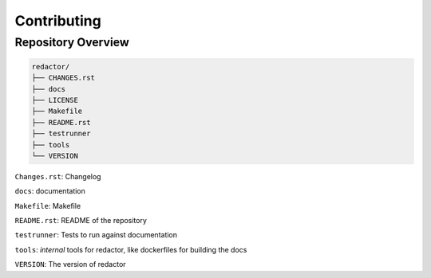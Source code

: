 ============
Contributing
============

Repository Overview
===================

.. code-block:: shell

   redactor/
   ├── CHANGES.rst
   ├── docs
   ├── LICENSE
   ├── Makefile
   ├── README.rst
   ├── testrunner
   ├── tools
   └── VERSION

``Changes.rst``: Changelog

``docs``: documentation

``Makefile``: Makefile

``README.rst``: README of the repository

``testrunner``: Tests to run against documentation

``tools``: *internal* tools for redactor, like dockerfiles for building the docs

``VERSION``: The version of redactor
